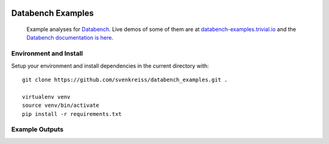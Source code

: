 .. image:: http://databench.trivial.io/en/latest/_static/logo-w600.png
    :target: http://databench.trivial.io

Databench Examples
==================

    Example analyses for `Databench <https://github.com/svenkreiss/databench/>`_. Live demos of some of them are at `databench-examples.trivial.io <http://databench-examples.trivial.io>`_ and the `Databench documentation is here <http://databench.trivial.io>`_.

.. image:: https://travis-ci.org/svenkreiss/databench_examples.png?branch=master
    :target: https://travis-ci.org/svenkreiss/databench_examples


Environment and Install
-----------------------

Setup your environment and install dependencies in the current directory with::

    git clone https://github.com/svenkreiss/databench_examples.git .

    virtualenv venv
    source venv/bin/activate
    pip install -r requirements.txt


Example Outputs
---------------

.. image:: doc/images/mpld3pi_demo.png
    :target: http://databench-examples.trivial.io/mpld3pi/
.. image:: doc/images/mpld3_PointLabel.png
    :target: http://databench-examples.trivial.io/mpld3PointLabel/
.. image:: doc/images/mpld3_heart_path.png
    :target: http://databench-examples.trivial.io/mpld3Drag/
